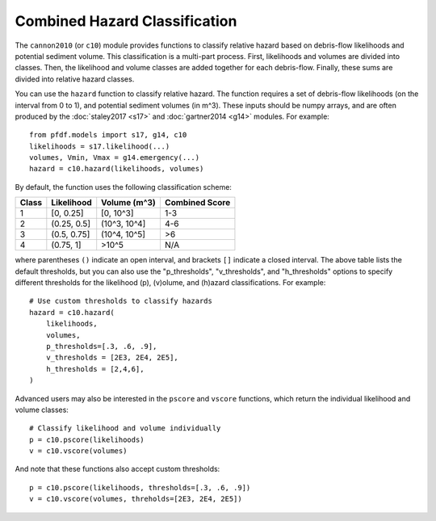 Combined Hazard Classification
==============================

The ``cannon2010`` (or ``c10``) module provides functions to classify relative hazard based on debris-flow likelihoods and potential sediment volume. This classification is a multi-part process. First, likelihoods and volumes are divided into classes. Then, the likelihood and volume classes are added together for each debris-flow. Finally, these sums are divided into relative hazard classes.

You can use the ``hazard`` function to classify relative hazard. The function requires a set of debris-flow likelihoods (on the interval from 0 to 1), and potential sediment volumes (in m^3). These inputs should be numpy arrays, and are often produced by the :doc:`staley2017 <s17>` and :doc:`gartner2014 <g14>` modules. For example::

    from pfdf.models import s17, g14, c10
    likelihoods = s17.likelihood(...)
    volumes, Vmin, Vmax = g14.emergency(...)
    hazard = c10.hazard(likelihoods, volumes)

By default, the function uses the following classification scheme:


.. list-table::

    * - **Class**
      - **Likelihood**
      - **Volume (m^3)**
      - **Combined Score**
    * - 1
      - [0, 0.25]
      - [0, 10^3]
      - 1-3
    * - 2
      - (0.25, 0.5]
      - (10^3, 10^4]
      - 4-6
    * - 3
      - (0.5, 0.75]
      - (10^4, 10^5]
      - >6
    * - 4
      - (0.75, 1]
      - >10^5
      - N/A

where parentheses ``()`` indicate an open interval, and brackets ``[]`` indicate a closed interval. The above table lists the default thresholds, but you can also use the "p_thresholds", "v_thresholds", and "h_thresholds" options to specify different thresholds for the likelihood (p), (v)olume, and (h)azard classifications. For example::

    # Use custom thresholds to classify hazards
    hazard = c10.hazard(
        likelihoods, 
        volumes, 
        p_thresholds=[.3, .6, .9],
        v_thresholds = [2E3, 2E4, 2E5],
        h_thresholds = [2,4,6],
    )

Advanced users may also be interested in the ``pscore`` and ``vscore`` functions, which return the individual likelihood and volume classes::

    # Classify likelihood and volume individually
    p = c10.pscore(likelihoods)
    v = c10.vscore(volumes)

And note that these functions also accept custom thresholds::

    p = c10.pscore(likelihoods, thresholds=[.3, .6, .9])
    v = c10.vscore(volumes, threholds=[2E3, 2E4, 2E5])
